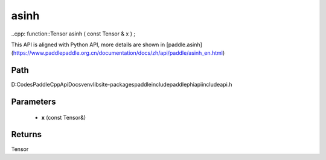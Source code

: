 .. _en_api_paddle_experimental_asinh:

asinh
-------------------------------

..cpp: function::Tensor asinh ( const Tensor & x ) ;


This API is aligned with Python API, more details are shown in [paddle.asinh](https://www.paddlepaddle.org.cn/documentation/docs/zh/api/paddle/asinh_en.html)

Path
:::::::::::::::::::::
D:\Codes\PaddleCppApiDocs\venv\lib\site-packages\paddle\include\paddle\phi\api\include\api.h

Parameters
:::::::::::::::::::::
	- **x** (const Tensor&)

Returns
:::::::::::::::::::::
Tensor
